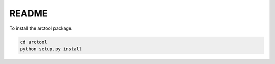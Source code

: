 README
======

To install the arctool package.

.. code-block:: bash

    cd arctool
    python setup.py install
